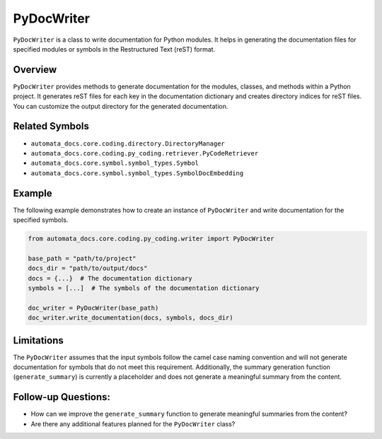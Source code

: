 PyDocWriter
===========

``PyDocWriter`` is a class to write documentation for Python modules. It
helps in generating the documentation files for specified modules or
symbols in the Restructured Text (reST) format.

Overview
--------

``PyDocWriter`` provides methods to generate documentation for the
modules, classes, and methods within a Python project. It generates reST
files for each key in the documentation dictionary and creates directory
indices for reST files. You can customize the output directory for the
generated documentation.

Related Symbols
---------------

-  ``automata_docs.core.coding.directory.DirectoryManager``
-  ``automata_docs.core.coding.py_coding.retriever.PyCodeRetriever``
-  ``automata_docs.core.symbol.symbol_types.Symbol``
-  ``automata_docs.core.symbol.symbol_types.SymbolDocEmbedding``

Example
-------

The following example demonstrates how to create an instance of
``PyDocWriter`` and write documentation for the specified symbols.

.. code:: python

   from automata_docs.core.coding.py_coding.writer import PyDocWriter

   base_path = "path/to/project"
   docs_dir = "path/to/output/docs"
   docs = {...}  # The documentation dictionary
   symbols = [...]  # The symbols of the documentation dictionary

   doc_writer = PyDocWriter(base_path)
   doc_writer.write_documentation(docs, symbols, docs_dir)

Limitations
-----------

The ``PyDocWriter`` assumes that the input symbols follow the camel case
naming convention and will not generate documentation for symbols that
do not meet this requirement. Additionally, the summary generation
function (``generate_summary``) is currently a placeholder and does not
generate a meaningful summary from the content.

Follow-up Questions:
--------------------

-  How can we improve the ``generate_summary`` function to generate
   meaningful summaries from the content?
-  Are there any additional features planned for the ``PyDocWriter``
   class?
